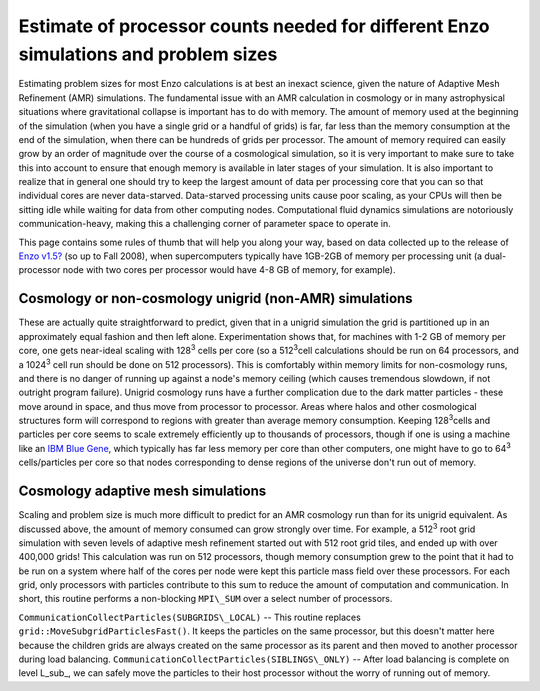 Estimate of processor counts needed for different Enzo simulations and problem sizes
====================================================================================

Estimating problem sizes for most Enzo calculations is at best an
inexact science, given the nature of Adaptive Mesh Refinement (AMR)
simulations. The fundamental issue with an AMR calculation in
cosmology or in many astrophysical situations where gravitational
collapse is important has to do with memory. The amount of memory
used at the beginning of the simulation (when you have a single
grid or a handful of grids) is far, far less than the memory
consumption at the end of the simulation, when there can be
hundreds of grids per processor. The amount of memory required can
easily grow by an order of magnitude over the course of a
cosmological simulation, so it is very important to make sure to
take this into account to ensure that enough memory is available in
later stages of your simulation. It is also important to realize
that in general one should try to keep the largest amount of data
per processing core that you can so that individual cores are never
data-starved. Data-starved processing units cause poor scaling, as
your CPUs will then be sitting idle while waiting for data from
other computing nodes. Computational fluid dynamics simulations are
notoriously communication-heavy, making this a challenging corner
of parameter space to operate in.

This page contains some rules of thumb that will help you along
your way, based on data collected up to the release of
`Enzo v1.5? </wiki/Enzo1.5>`_ (so up to Fall 2008), when
supercomputers typically have 1GB-2GB of memory per processing unit
(a dual-processor node with two cores per processor would have 4-8
GB of memory, for example).

Cosmology or non-cosmology unigrid (non-AMR) simulations
--------------------------------------------------------

These are actually quite straightforward to predict, given that in
a unigrid simulation the grid is partitioned up in an approximately
equal fashion and then left alone. Experimentation shows that, for
machines with 1-2 GB of memory per core, one gets near-ideal
scaling with 128\ :sup:`3`\  cells per core (so a 512\ :sup:`3`\ 
cell calculations should be run on 64 processors, and a
1024\ :sup:`3`\  cell run should be done on 512 processors). This
is comfortably within memory limits for non-cosmology runs, and
there is no danger of running up against a node's memory ceiling
(which causes tremendous slowdown, if not outright program
failure). Unigrid cosmology runs have a further complication due to
the dark matter particles - these move around in space, and thus
move from processor to processor. Areas where halos and other
cosmological structures form will correspond to regions with
greater than average memory consumption. Keeping 128\ :sup:`3`\ 
cells and particles per core seems to scale extremely efficiently
up to thousands of processors, though if one is using a machine
like an
`IBM Blue Gene <http://domino.research.ibm.com/comm/research_projects.nsf/pages/bluegene.index.html>`_,
which typically has far less memory per core than other computers,
one might have to go to 64\ :sup:`3`\  cells/particles per core so
that nodes corresponding to dense regions of the universe don't run
out of memory.

Cosmology adaptive mesh simulations
-----------------------------------

Scaling and problem size is much more difficult to predict for an
AMR cosmology run than for its unigrid equivalent. As discussed
above, the amount of memory consumed can grow strongly over time.
For example, a 512\ :sup:`3`\  root grid simulation with seven
levels of adaptive mesh refinement started out with 512 root grid
tiles, and ended up with over 400,000 grids! This calculation was
run on 512 processors, though memory consumption grew to the point
that it had to be run on a system where half of the cores per node
were kept this particle mass field over these processors. For each
grid, only processors with particles contribute to this sum to
reduce the amount of computation and communication. In short, this
routine performs a non-blocking ``MPI\_SUM`` over a select number of
processors.

``CommunicationCollectParticles(SUBGRIDS\_LOCAL)`` -- This routine
replaces ``grid::MoveSubgridParticlesFast()``. It keeps the particles on
the same processor, but this doesn't matter here because the
children grids are always created on the same processor as its
parent and then moved to another processor during load balancing.
``CommunicationCollectParticles(SIBLINGS\_ONLY)`` -- After load
balancing is complete on level L\_sub\_, we can safely move the
particles to their host processor without the worry of running out
of memory.

